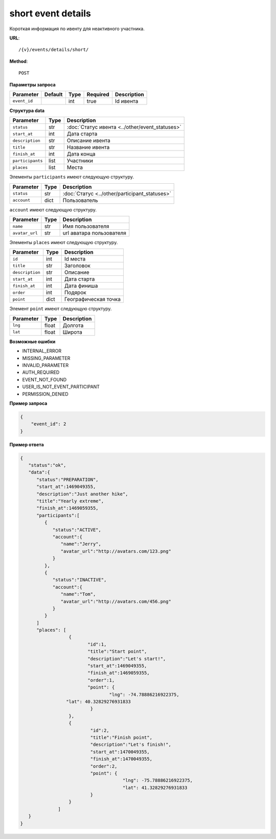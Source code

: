 short event details
===================

Короткая информация по ивенту для неактивного участника.

**URL**::

    /{v}/events/details/short/

**Method**::

    POST

**Параметры запроса**

============  =======  ====  ========  ===========
Parameter     Default  Type  Required  Description
============  =======  ====  ========  ===========
``event_id``           int   true      Id ивента
============  =======  ====  ========  ===========

**Структура data**

================  ====  ==============================================
Parameter         Type  Description
================  ====  ==============================================
``status``        str   :doc:`Статус ивента <../other/event_statuses>`
``start_at``      int   Дата старта
``description``   str   Описание ивента
``title``         str   Название ивента
``finish_at``     int   Дата конца
``participants``  list  Участники
``places``        list  Места
================  ====  ==============================================

Элементы ``participants`` имеют следующую структуру.

===========  ====  =============================================
Parameter    Type  Description
===========  ====  =============================================
``status``   str   :doc:`Статус <../other/participant_statuses>`
``account``  dict  Пользователь
===========  ====  =============================================

``account`` имеют следующую структуру.

==============  ====  ========================
Parameter       Type  Description
==============  ====  ========================
``name``        str   Имя пользователя
``avatar_url``  str   url аватара пользователя
==============  ====  ========================

Элементы ``places`` имеют следующую структуру.

===============  ====  ================================
Parameter        Type  Description
===============  ====  ================================
``id``           int   Id места
``title``        str   Заголовок
``description``  str   Описание
``start_at``     int   Дата старта
``finish_at``    int   Дата финиша
``order``        int   Подярок
``point``        dict  Географическая точка
===============  ====  ================================

Элемент ``point`` имеют следующую структуру.

===============  =====  ================================
Parameter        Type   Description
===============  =====  ================================
``lng``          float  Долгота
``lat``        	 float  Широта
===============  =====  ================================


**Возможные ошибки**

* INTERNAL_ERROR
* MISSING_PARAMETER
* INVALID_PARAMETER
* AUTH_REQUIRED
* EVENT_NOT_FOUND
* USER_IS_NOT_EVENT_PARTICIPANT
* PERMISSION_DENIED

**Пример запроса**

.. code-block:: javascript

    {
        "event_id": 2
    }

**Пример ответа**

.. code-block:: javascript

    {
       "status":"ok",
       "data":{
          "status":"PREPARATION",
          "start_at":1469049355,
          "description":"Just another hike",
          "title":"Yearly extreme",
          "finish_at":1469059355,
          "participants":[
             {
                "status":"ACTIVE",
                "account":{
                   "name":"Jerry",
                   "avatar_url":"http://avatars.com/123.png"
                }
             },
             {
                "status":"INACTIVE",
                "account":{
                   "name":"Tom",
                   "avatar_url":"http://avatars.com/456.png"
                }
             }
          ]
          "places": [
		      {
		  	     "id":1,
		  	     "title":"Start point",
		  	     "description":"Let's start!",
		  	     "start_at":1469049355,
		  	     "finish_at":1469059355,
		  	     "order":1,
		  	     "point": {
				     "lng": -74.78886216922375,
                     "lat": 40.32829276931833
		  	      }
		      },
		      {
		  	      "id":2,
		  	      "title":"Finish point",
		  	      "description":"Let's finish!",
		  	      "start_at":1470049355,
		  	      "finish_at":1470049355,
		  	      "order":2,
		  	      "point": {
					  "lng": -75.78886216922375,
					  "lat": 41.32829276931833
		  	      }
		      }
		  ]
       }
    }